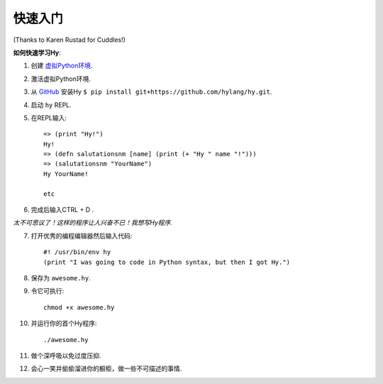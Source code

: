 ==========
快速入门
==========

.. image:: _static/cuddles-transparent-small.png
   :alt: Karen Rustard's Cuddles

(Thanks to Karen Rustad for Cuddles!)


**如何快速学习Hy**:

1. 创建 `虚拟Python环境
   <https://pypi.python.org/pypi/virtualenv>`_.
2. 激活虚拟Python环境.
3. 从 `GitHub <https://github.com/hylang/hy>`_ 安装Hy ``$ pip install git+https://github.com/hylang/hy.git``.
4. 启动 ``hy`` REPL.
5. 在REPL输入::

       => (print "Hy!")
       Hy!
       => (defn salutationsnm [name] (print (+ "Hy " name "!")))
       => (salutationsnm "YourName")
       Hy YourName!

       etc

6. 完成后输入CTRL + D .

*太不可思议了！这样的程序让人兴奋不已！我想写Hy程序.*

7. 打开优秀的编程编辑器然后输入代码::

       #! /usr/bin/env hy
       (print "I was going to code in Python syntax, but then I got Hy.")

8. 保存为 ``awesome.hy``.
9. 令它可执行::

        chmod +x awesome.hy

10. 并运行你的首个Hy程序::

        ./awesome.hy

11. 做个深呼吸以免过度压抑.
12. 会心一笑并偷偷溜进你的橱柜，做一些不可描述的事情.
